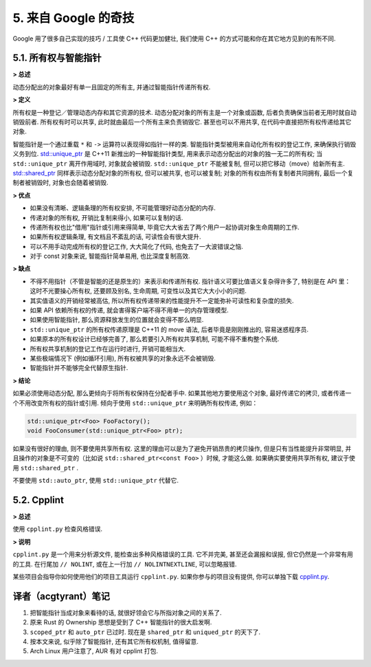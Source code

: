 5. 来自 Google 的奇技
--------------------------------------

Google 用了很多自己实现的技巧 / 工具使 C++ 代码更加健壮, 我们使用 C++ 的方式可能和你在其它地方见到的有所不同.

5.1. 所有权与智能指针
~~~~~~~~~~~~~~~~~~~~~~~~~~~~~~~~~~

**> 总述**

动态分配出的对象最好有单一且固定的所有主, 并通过智能指针传递所有权.

**> 定义**

所有权是一种登记／管理动态内存和其它资源的技术. 动态分配对象的所有主是一个对象或函数, 后者负责确保当前者无用时就自动销毁前者. 所有权有时可以共享, 此时就由最后一个所有主来负责销毁它. 甚至也可以不用共享, 在代码中直接把所有权传递给其它对象.

智能指针是一个通过重载 ``*`` 和 ``->`` 运算符以表现得如指针一样的类. 智能指针类型被用来自动化所有权的登记工作, 来确保执行销毁义务到位. `std::unique_ptr <http://en.cppreference.com/w/cpp/memory/unique_ptr>`_ 是 C++11 新推出的一种智能指针类型, 用来表示动态分配出的对象的独一无二的所有权; 当 ``std::unique_ptr`` 离开作用域时, 对象就会被销毁. ``std::unique_ptr`` 不能被复制, 但可以把它移动（move）给新所有主. `std::shared_ptr <http://en.cppreference.com/w/cpp/memory/shared_ptr>`_ 同样表示动态分配对象的所有权, 但可以被共享, 也可以被复制; 对象的所有权由所有复制者共同拥有, 最后一个复制者被销毁时, 对象也会随着被销毁.

**> 优点**

* 如果没有清晰、逻辑条理的所有权安排, 不可能管理好动态分配的内存.

* 传递对象的所有权, 开销比复制来得小, 如果可以复制的话.

* 传递所有权也比"借用"指针或引用来得简单, 毕竟它大大省去了两个用户一起协调对象生命周期的工作.

* 如果所有权逻辑条理, 有文档且不紊乱的话, 可读性会有很大提升.

* 可以不用手动完成所有权的登记工作, 大大简化了代码, 也免去了一大波错误之恼.

* 对于 const 对象来说, 智能指针简单易用, 也比深度复制高效.

**> 缺点**

* 不得不用指针（不管是智能的还是原生的）来表示和传递所有权. 指针语义可要比值语义复杂得许多了, 特别是在 API 里：这时不光要操心所有权, 还要顾及别名, 生命周期, 可变性以及其它大大小小的问题.

* 其实值语义的开销经常被高估, 所以所有权传递带来的性能提升不一定能弥补可读性和复杂度的损失.

* 如果 API 依赖所有权的传递, 就会害得客户端不得不用单一的内存管理模型.

* 如果使用智能指针, 那么资源释放发生的位置就会变得不那么明显.

* ``std::unique_ptr`` 的所有权传递原理是 C++11 的 move 语法, 后者毕竟是刚刚推出的, 容易迷惑程序员.

* 如果原本的所有权设计已经够完善了, 那么若要引入所有权共享机制, 可能不得不重构整个系统.

* 所有权共享机制的登记工作在运行时进行, 开销可能相当大.

* 某些极端情况下 (例如循环引用), 所有权被共享的对象永远不会被销毁.

* 智能指针并不能够完全代替原生指针.

**> 结论**

如果必须使用动态分配, 那么更倾向于将所有权保持在分配者手中. 如果其他地方要使用这个对象, 最好传递它的拷贝, 或者传递一个不用改变所有权的指针或引用. 倾向于使用 ``std::unique_ptr`` 来明确所有权传递, 例如：

.. code-block:: c++

    std::unique_ptr<Foo> FooFactory();
    void FooConsumer(std::unique_ptr<Foo> ptr);

如果没有很好的理由, 则不要使用共享所有权. 这里的理由可以是为了避免开销昂贵的拷贝操作, 但是只有当性能提升非常明显, 并且操作的对象是不可变的（比如说 ``std::shared_ptr<const Foo>`` ）时候, 才能这么做. 如果确实要使用共享所有权, 建议于使用 ``std::shared_ptr`` .

不要使用 ``std::auto_ptr``, 使用 ``std::unique_ptr`` 代替它.

5.2. Cpplint
~~~~~~~~~~~~~~~~~~~~~~~~

**> 总述**

使用 ``cpplint.py`` 检查风格错误.

**> 说明**

``cpplint.py`` 是一个用来分析源文件, 能检查出多种风格错误的工具. 它不并完美, 甚至还会漏报和误报, 但它仍然是一个非常有用的工具. 在行尾加 ``// NOLINT``, 或在上一行加 ``// NOLINTNEXTLINE``, 可以忽略报错. 

某些项目会指导你如何使用他们的项目工具运行 ``cpplint.py``. 如果你参与的项目没有提供, 你可以单独下载 `cpplint.py <http://github.com/google/styleguide/blob/gh-pages/cpplint/cpplint.py>`_.


译者（acgtyrant）笔记
~~~~~~~~~~~~~~~~~~~~~~~~~~~~~~~~~~~~~~

#. 把智能指针当成对象来看待的话, 就很好领会它与所指对象之间的关系了. 
#. 原来 Rust 的 Ownership 思想是受到了 C++ 智能指针的很大启发啊. 
#. ``scoped_ptr`` 和 ``auto_ptr`` 已过时.  现在是 ``shared_ptr`` 和 ``uniqued_ptr`` 的天下了. 
#. 按本文来说, 似乎除了智能指针, 还有其它所有权机制, 值得留意. 
#. Arch Linux 用户注意了, AUR 有对 cpplint 打包. 
